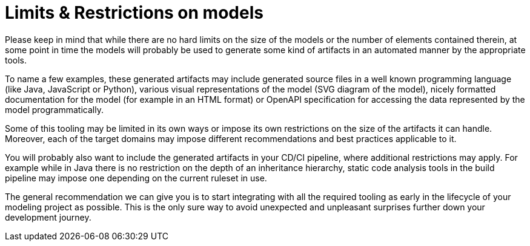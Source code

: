 ////
Copyright (c) 2022 Robert Bosch Manufacturing Solutions GmbH

See the AUTHORS file(s) distributed with this work for additional information regarding authorship.

This Source Code Form is subject to the terms of the Mozilla Public License, v. 2.0.
If a copy of the MPL was not distributed with this file, You can obtain one at https://mozilla.org/MPL/2.0/
SPDX-License-Identifier: MPL-2.0
////

:page-partial:

= Limits & Restrictions on models

Please keep in mind that while there are no hard limits on the size of the models or the number of elements contained therein,
at some point in time the models will probably be used to generate some kind of artifacts in an automated manner by the appropriate tools.

To name a few examples, these generated artifacts may include generated source files in a well known programming language (like Java,
JavaScript or Python), various visual representations of the model (SVG diagram of the model),
nicely formatted documentation for the model (for example in an HTML format) or OpenAPI specification for accessing the data represented by the model programmatically.

Some of this tooling may be limited in its own ways or impose its own restrictions on the size of the artifacts it can handle.
Moreover, each of the target domains may impose different recommendations and best practices applicable to it.

You will probably also want to include the generated artifacts in your CD/CI pipeline, where additional restrictions may apply.
For example while in Java there is no restriction on the depth of an inheritance hierarchy, static code analysis tools in the build pipeline may impose one depending on
the current ruleset in use.

The general recommendation we can give you is to start integrating with all the required tooling as early in the lifecycle of your modeling project as possible.
This is the only sure way to avoid unexpected and unpleasant surprises further down your development journey.




